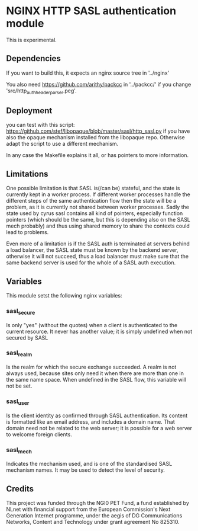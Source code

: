 * NGINX HTTP SASL authentication module

This is experimental.

** Dependencies
If you want to build this, it expects an nginx source tree in '../nginx'

You also need https://github.com/arithy/packcc in '../packcc/' if you change
'src/http_auth_header_parser.peg'.

** Deployment

you can test with this script:
https://github.com/stef/libopaque/blob/master/sasl/http_sasl.py if you
have also the opaque mechanism installed from the libopaque
repo. Otherwise adapt the script to use a different mechanism.

In any case the Makefile explains it all, or has pointers to more
information.

** Limitations

One possible limitation is that SASL is(/can be) stateful, and the
state is currently kept in a worker process. If different worker
processes handle the different steps of the same authentication flow
then the state will be a problem, as it is currently not shared
between worker processes. Sadly the state used by cyrus sasl contains
all kind of pointers, especially function pointers (which should be
the same, but this is depending also on the SASL mech probably) and
thus using shared memory to share the contexts could lead to problems.

Even more of a limitation is if the SASL auth is terminated at servers
behind a load balancer, the SASL state must be known by the backend
server, otherwise it will not succeed, thus a load balancer must make
sure that the same backend server is used for the whole of a SASL auth
execution.

** Variables

This module setst the following nginx variables:

*** sasl_secure
Is only "yes" (without the quotes) when a client is authenticated to
the current resource. It never has another value; it is simply
undefined when not secured by SASL

*** sasl_realm
Is the realm for which the secure exchange succeeded. A realm is not
always used, because sites only need it when there are more than one
in the same name space. When undefined in the SASL flow, this variable
will not be set.

*** sasl_user
Is the client identity as confirmed through SASL authentication. Its
content is formatted like an email address, and includes a domain
name. That domain need not be related to the web server; it is
possible for a web server to welcome foreign clients.

*** sasl_mech
Indicates the mechanism used, and is one of the standardised SASL
mechanism names. It may be used to detect the level of security.

** Credits

This project was funded through the NGI0 PET Fund, a fund established
by NLnet with financial support from the European Commission's Next
Generation Internet programme, under the aegis of DG Communications
Networks, Content and Technology under grant agreement No 825310.

